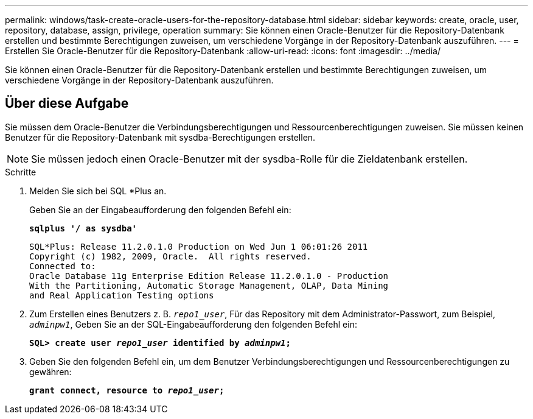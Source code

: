 ---
permalink: windows/task-create-oracle-users-for-the-repository-database.html 
sidebar: sidebar 
keywords: create, oracle, user, repository, database, assign, privilege, operation 
summary: Sie können einen Oracle-Benutzer für die Repository-Datenbank erstellen und bestimmte Berechtigungen zuweisen, um verschiedene Vorgänge in der Repository-Datenbank auszuführen. 
---
= Erstellen Sie Oracle-Benutzer für die Repository-Datenbank
:allow-uri-read: 
:icons: font
:imagesdir: ../media/


[role="lead"]
Sie können einen Oracle-Benutzer für die Repository-Datenbank erstellen und bestimmte Berechtigungen zuweisen, um verschiedene Vorgänge in der Repository-Datenbank auszuführen.



== Über diese Aufgabe

Sie müssen dem Oracle-Benutzer die Verbindungsberechtigungen und Ressourcenberechtigungen zuweisen. Sie müssen keinen Benutzer für die Repository-Datenbank mit sysdba-Berechtigungen erstellen.


NOTE: Sie müssen jedoch einen Oracle-Benutzer mit der sysdba-Rolle für die Zieldatenbank erstellen.

.Schritte
. Melden Sie sich bei SQL *Plus an.
+
Geben Sie an der Eingabeaufforderung den folgenden Befehl ein:

+
`*sqlplus '/ as sysdba'*`

+
[listing]
----
SQL*Plus: Release 11.2.0.1.0 Production on Wed Jun 1 06:01:26 2011
Copyright (c) 1982, 2009, Oracle.  All rights reserved.
Connected to:
Oracle Database 11g Enterprise Edition Release 11.2.0.1.0 - Production
With the Partitioning, Automatic Storage Management, OLAP, Data Mining
and Real Application Testing options
----
. Zum Erstellen eines Benutzers z. B. `_repo1_user_`, Für das Repository mit dem Administrator-Passwort, zum Beispiel, `_adminpw1_`, Geben Sie an der SQL-Eingabeaufforderung den folgenden Befehl ein:
+
`*SQL> create user _repo1_user_ identified by _adminpw1_;*`

. Geben Sie den folgenden Befehl ein, um dem Benutzer Verbindungsberechtigungen und Ressourcenberechtigungen zu gewähren:
+
`*grant connect, resource to _repo1_user_;*`


